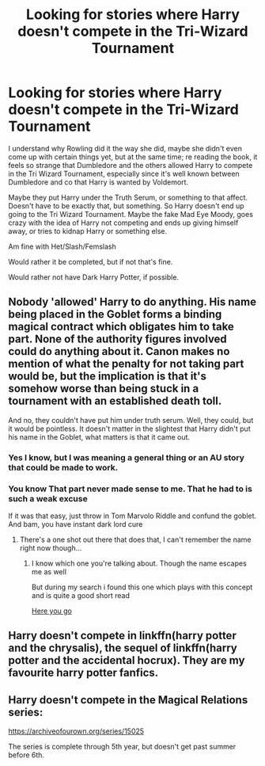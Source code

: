 #+TITLE: Looking for stories where Harry doesn't compete in the Tri-Wizard Tournament

* Looking for stories where Harry doesn't compete in the Tri-Wizard Tournament
:PROPERTIES:
:Author: SnarkyAndProud
:Score: 2
:DateUnix: 1575868526.0
:DateShort: 2019-Dec-09
:FlairText: Request
:END:
I understand why Rowling did it the way she did, maybe she didn't even come up with certain things yet, but at the same time; re reading the book, it feels so strange that Dumbledore and the others allowed Harry to compete in the Tri Wizard Tournament, especially since it's well known between Dumbledore and co that Harry is wanted by Voldemort.

Maybe they put Harry under the Truth Serum, or something to that affect. Doesn't have to be exactly that, but something. So Harry doesn't end up going to the Tri Wizard Tournament. Maybe the fake Mad Eye Moody, goes crazy with the idea of Harry not competing and ends up giving himself away, or tries to kidnap Harry or something else.

Am fine with Het/Slash/Femslash

Would rather it be completed, but if not that's fine.

Would rather not have Dark Harry Potter, if possible.


** Nobody 'allowed' Harry to do anything. His name being placed in the Goblet forms a binding magical contract which obligates him to take part. None of the authority figures involved could do anything about it. Canon makes no mention of what the penalty for not taking part would be, but the implication is that it's somehow worse than being stuck in a tournament with an established death toll.

And no, they couldn't have put him under truth serum. Well, they could, but it would be pointless. It doesn't matter in the slightest that Harry didn't put his name in the Goblet, what matters is that it came out.
:PROPERTIES:
:Author: The_Truthkeeper
:Score: 3
:DateUnix: 1575872927.0
:DateShort: 2019-Dec-09
:END:

*** Yes I know, but I was meaning a general thing or an AU story that could be made to work.
:PROPERTIES:
:Author: SnarkyAndProud
:Score: 1
:DateUnix: 1575878726.0
:DateShort: 2019-Dec-09
:END:


*** You know That part never made sense to me. That he had to is such a weak excuse

If it was that easy, just throw in Tom Marvolo Riddle and confund the goblet. And bam, you have instant dark lord cure
:PROPERTIES:
:Author: GrandMagician
:Score: 1
:DateUnix: 1576000849.0
:DateShort: 2019-Dec-10
:END:

**** There's a one shot out there that does that, I can't remember the name right now though...
:PROPERTIES:
:Author: DarthElendil
:Score: 1
:DateUnix: 1576097480.0
:DateShort: 2019-Dec-12
:END:

***** I know which one you're talking about. Though the name escapes me as well

But during my search i found this one which plays with this concept and is quite a good short read

[[https://fanfiction.net/s/3941656/1/Magical-Contracts][Here you go]]
:PROPERTIES:
:Author: GrandMagician
:Score: 1
:DateUnix: 1576125431.0
:DateShort: 2019-Dec-12
:END:


** Harry doesn't compete in linkffn(harry potter and the chrysalis), the sequel of linkffn(harry potter and the accidental hocrux). They are my favourite harry potter fanfics.
:PROPERTIES:
:Author: Alegaros
:Score: 2
:DateUnix: 1575890839.0
:DateShort: 2019-Dec-09
:END:


** Harry doesn't compete in the Magical Relations series:

[[https://archiveofourown.org/series/15025]]

The series is complete through 5th year, but doesn't get past summer before 6th.
:PROPERTIES:
:Author: Efficient_Assistant
:Score: 1
:DateUnix: 1575886464.0
:DateShort: 2019-Dec-09
:END:
